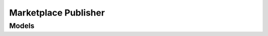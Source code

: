Marketplace Publisher 
=====================

.. autosummary::
    :toctree: marketplace_publisher/client
    :nosignatures:
    :template: autosummary/service_client.rst

    oci.marketplace_publisher.AttachmentClient
    oci.marketplace_publisher.MarketplacePublisherClient
    oci.marketplace_publisher.OfferClient
    oci.marketplace_publisher.AttachmentClientCompositeOperations
    oci.marketplace_publisher.MarketplacePublisherClientCompositeOperations
    oci.marketplace_publisher.OfferClientCompositeOperations

--------
 Models
--------

.. autosummary::
    :toctree: marketplace_publisher/models
    :nosignatures:
    :template: autosummary/model_class.rst

    oci.marketplace_publisher.models.Artifact
    oci.marketplace_publisher.models.ArtifactCollection
    oci.marketplace_publisher.models.ArtifactSummary
    oci.marketplace_publisher.models.Attachment
    oci.marketplace_publisher.models.AttachmentCollection
    oci.marketplace_publisher.models.AttachmentSummary
    oci.marketplace_publisher.models.BuyerInformation
    oci.marketplace_publisher.models.Category
    oci.marketplace_publisher.models.CategoryCollection
    oci.marketplace_publisher.models.CategorySummary
    oci.marketplace_publisher.models.ChangeArtifactCompartmentDetails
    oci.marketplace_publisher.models.ChangeListingCompartmentDetails
    oci.marketplace_publisher.models.ChangeTermCompartmentDetails
    oci.marketplace_publisher.models.Contact
    oci.marketplace_publisher.models.ContainerImageArtifact
    oci.marketplace_publisher.models.ContainerImageDetails
    oci.marketplace_publisher.models.ContainerPackage
    oci.marketplace_publisher.models.CreateArtifactDetails
    oci.marketplace_publisher.models.CreateAttachmentDetails
    oci.marketplace_publisher.models.CreateContainerImageArtifactDetails
    oci.marketplace_publisher.models.CreateContainerImageDetails
    oci.marketplace_publisher.models.CreateHelmChartImageDetails
    oci.marketplace_publisher.models.CreateKubernetesImageArtifactDetails
    oci.marketplace_publisher.models.CreateListingDetails
    oci.marketplace_publisher.models.CreateListingRevisionAttachmentDetails
    oci.marketplace_publisher.models.CreateListingRevisionDetails
    oci.marketplace_publisher.models.CreateListingRevisionNoteDetails
    oci.marketplace_publisher.models.CreateListingRevisionPackageDetails
    oci.marketplace_publisher.models.CreateOfferDetails
    oci.marketplace_publisher.models.CreateRelatedDocumentAttachmentDetails
    oci.marketplace_publisher.models.CreateScreenShotAttachmentDetails
    oci.marketplace_publisher.models.CreateTermDetails
    oci.marketplace_publisher.models.CreateVideoAttachmentDetails
    oci.marketplace_publisher.models.CreateVideoDetails
    oci.marketplace_publisher.models.CustomField
    oci.marketplace_publisher.models.HelmChartImageDetails
    oci.marketplace_publisher.models.HelmChartPackage
    oci.marketplace_publisher.models.KubernetesImageArtifact
    oci.marketplace_publisher.models.LanguageItem
    oci.marketplace_publisher.models.Listing
    oci.marketplace_publisher.models.ListingCollection
    oci.marketplace_publisher.models.ListingRevision
    oci.marketplace_publisher.models.ListingRevisionAttachment
    oci.marketplace_publisher.models.ListingRevisionAttachmentCollection
    oci.marketplace_publisher.models.ListingRevisionAttachmentSummary
    oci.marketplace_publisher.models.ListingRevisionCollection
    oci.marketplace_publisher.models.ListingRevisionIconAttachment
    oci.marketplace_publisher.models.ListingRevisionNote
    oci.marketplace_publisher.models.ListingRevisionNoteCollection
    oci.marketplace_publisher.models.ListingRevisionNoteSummary
    oci.marketplace_publisher.models.ListingRevisionPackage
    oci.marketplace_publisher.models.ListingRevisionPackageCollection
    oci.marketplace_publisher.models.ListingRevisionPackageSummary
    oci.marketplace_publisher.models.ListingRevisionSummary
    oci.marketplace_publisher.models.ListingSummary
    oci.marketplace_publisher.models.Market
    oci.marketplace_publisher.models.MarketCollection
    oci.marketplace_publisher.models.MarketSummary
    oci.marketplace_publisher.models.NamedLink
    oci.marketplace_publisher.models.Offer
    oci.marketplace_publisher.models.OfferCollection
    oci.marketplace_publisher.models.OfferInternalDetail
    oci.marketplace_publisher.models.OfferSummary
    oci.marketplace_publisher.models.OpnMembership
    oci.marketplace_publisher.models.Pricing
    oci.marketplace_publisher.models.PrivateOfferAccountDetails
    oci.marketplace_publisher.models.Product
    oci.marketplace_publisher.models.ProductCollection
    oci.marketplace_publisher.models.ProductSummary
    oci.marketplace_publisher.models.PublishListingRevisionAsPrivateDetails
    oci.marketplace_publisher.models.Publisher
    oci.marketplace_publisher.models.PublisherCollection
    oci.marketplace_publisher.models.PublisherSummary
    oci.marketplace_publisher.models.RelatedDocumentAttachment
    oci.marketplace_publisher.models.ResourceBundle
    oci.marketplace_publisher.models.ScreenShotAttachment
    oci.marketplace_publisher.models.SellerInformation
    oci.marketplace_publisher.models.SubmitListingRevisionForReviewDetails
    oci.marketplace_publisher.models.SupportContact
    oci.marketplace_publisher.models.Term
    oci.marketplace_publisher.models.TermCollection
    oci.marketplace_publisher.models.TermSummary
    oci.marketplace_publisher.models.TermVersion
    oci.marketplace_publisher.models.TermVersionAttachment
    oci.marketplace_publisher.models.TermVersionCollection
    oci.marketplace_publisher.models.TermVersionSummary
    oci.marketplace_publisher.models.UpdateArtifactDetails
    oci.marketplace_publisher.models.UpdateContainerImageArtifactDetails
    oci.marketplace_publisher.models.UpdateContainerImageDetails
    oci.marketplace_publisher.models.UpdateHelmChartImageDetails
    oci.marketplace_publisher.models.UpdateKubernetesImageArtifactDetails
    oci.marketplace_publisher.models.UpdateListingDetails
    oci.marketplace_publisher.models.UpdateListingRevisionAttachmentDetails
    oci.marketplace_publisher.models.UpdateListingRevisionDetails
    oci.marketplace_publisher.models.UpdateListingRevisionPackageDetails
    oci.marketplace_publisher.models.UpdateOfferDetails
    oci.marketplace_publisher.models.UpdateRelatedDocumentAttachmentDetails
    oci.marketplace_publisher.models.UpdateScreenShotAttachmentDetails
    oci.marketplace_publisher.models.UpdateTermDetails
    oci.marketplace_publisher.models.UpdateTermVersionDetails
    oci.marketplace_publisher.models.UpdateVideoAttachmentDetails
    oci.marketplace_publisher.models.UploadData
    oci.marketplace_publisher.models.VersionDetails
    oci.marketplace_publisher.models.VideoAttachment
    oci.marketplace_publisher.models.WorkRequest
    oci.marketplace_publisher.models.WorkRequestError
    oci.marketplace_publisher.models.WorkRequestErrorCollection
    oci.marketplace_publisher.models.WorkRequestLogEntry
    oci.marketplace_publisher.models.WorkRequestLogEntryCollection
    oci.marketplace_publisher.models.WorkRequestResource
    oci.marketplace_publisher.models.WorkRequestSummary
    oci.marketplace_publisher.models.WorkRequestSummaryCollection
